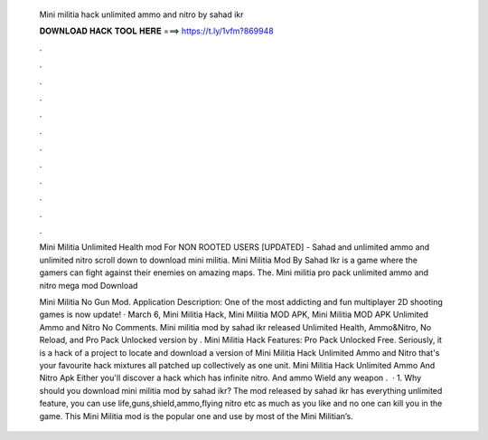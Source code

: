   Mini militia hack unlimited ammo and nitro by sahad ikr
  
  
  
  𝐃𝐎𝐖𝐍𝐋𝐎𝐀𝐃 𝐇𝐀𝐂𝐊 𝐓𝐎𝐎𝐋 𝐇𝐄𝐑𝐄 ===> https://t.ly/1vfm?869948
  
  
  
  .
  
  
  
  .
  
  
  
  .
  
  
  
  .
  
  
  
  .
  
  
  
  .
  
  
  
  .
  
  
  
  .
  
  
  
  .
  
  
  
  .
  
  
  
  .
  
  
  
  .
  
  Mini Militia Unlimited Health mod For NON ROOTED USERS [UPDATED] - Sahad and unlimited ammo and unlimited nitro scroll down to download mini militia. Mini Militia Mod By Sahad Ikr is a game where the gamers can fight against their enemies on amazing maps. The. Mini militia pro pack unlimited ammo and nitro mega mod Download 
  
  Mini Militia No Gun Mod. Application Description: One of the most addicting and fun multiplayer 2D shooting games is now update! · March 6, Mini Militia Hack, Mini Militia MOD APK, Mini Militia MOD APK Unlimited Ammo and Nitro No Comments. Mini militia mod by sahad ikr released Unlimited Health, Ammo&Nitro, No Reload, and Pro Pack Unlocked version by . Mini Militia Hack Features: Pro Pack Unlocked Free. Seriously, it is a hack of a project to locate and download a version of Mini Militia Hack Unlimited Ammo and Nitro that's your favourite hack mixtures all patched up collectively as one unit. Mini Militia Hack Unlimited Ammo And Nitro Apk Either you'll discover a hack which has infinite nitro. And ammo Wield any weapon .  · 1. Why should you download mini militia mod by sahad ikr? The mod released by sahad ikr has everything unlimited feature, you can use life,guns,shield,ammo,flying nitro etc as much as you like and no one can kill you in the game. This Mini Militia mod is the popular one and use by most of the Mini Militian’s.
